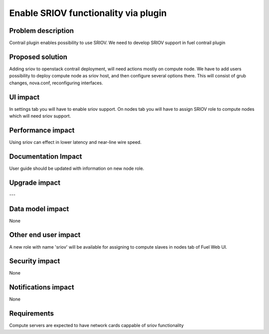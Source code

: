 Enable SRIOV functionality via plugin
=====================================

Problem description
-------------------

Contrail plugin enables possibility to use SRIOV. We need to develop SRIOV support
in fuel contrail plugin

Proposed solution
-----------------

Adding sriov to openstack contrail deployment, will need actions mostly on compute node.
We have to add users possibility to deploy compute node as sriov host, and then configure
several options there. This will consist of grub changes, nova.conf, reconfiguring interfaces.

UI impact
---------

In settings tab you will have to enable sriov support. On nodes tab you will have to assign SRIOV role
to compute nodes which will need sriov support.

Performance impact
------------------

Using sriov can effect in lower latency and near-line wire speed.

Documentation Impact
--------------------

User guide should be updated with information on new node role.

Upgrade impact
--------------

---

Data model impact
-----------------

None

Other end user impact
---------------------

A new role with name 'sriov' will be available for assigning to
compute slaves in nodes tab of Fuel Web UI.

Security impact
---------------

None

Notifications impact
--------------------

None

Requirements
------------

Compute servers are expected to have network cards cappable of sriov functionality